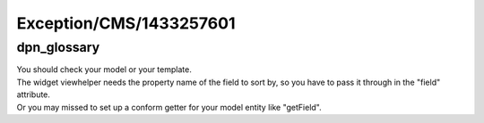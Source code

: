 .. _firstHeading:

Exception/CMS/1433257601
========================

dpn_glossary
------------

| You should check your model or your template.
| The widget viewhelper needs the property name of the field to sort by,
  so you have to pass it through in the "field" attribute.
| Or you may missed to set up a conform getter for your model entity
  like "getField".
